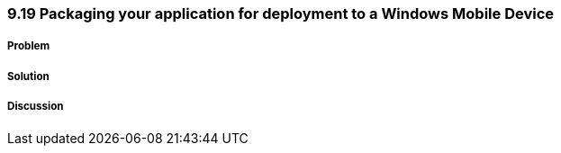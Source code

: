 ////

Author: Levi DeHaan <levi@levidehaan.com>

////

9.19 Packaging your application for deployment to a Windows Mobile Device
~~~~~~~~~~~~~~~~~~~~~~~~~~~~~~~~~~~~~~~~~~~~~~~~~~~~~~~~~~~~~~~~~~~~~~~~~

Problem
+++++++

Solution
++++++++

Discussion
++++++++++